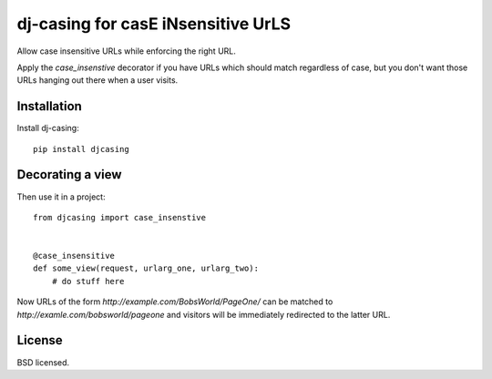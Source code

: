 ===================================
dj-casing for casE iNsensitive UrLS
===================================

Allow case insensitive URLs while enforcing the right URL.

Apply the `case_insenstive` decorator if you have URLs which should match
regardless of case, but you don't want those URLs hanging out there when a user
visits.

Installation
------------

Install dj-casing::

    pip install djcasing

Decorating a view
-----------------

Then use it in a project::

    from djcasing import case_insenstive


    @case_insensitive
    def some_view(request, urlarg_one, urlarg_two):
        # do stuff here

Now URLs of the form `http://example.com/BobsWorld/PageOne/` can be matched to
`http://examle.com/bobsworld/pageone` and visitors will be immediately
redirected to the latter URL.

License
-------

BSD licensed.
